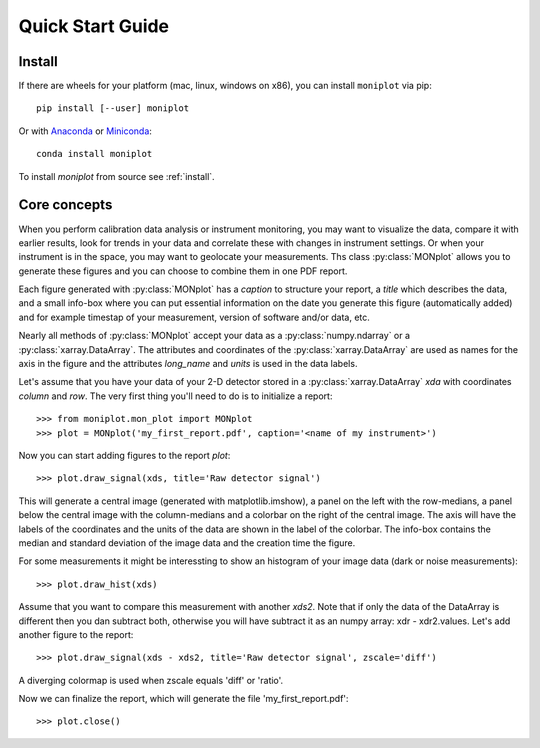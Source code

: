 .. _quick:

Quick Start Guide
=================

Install
-------

If there are wheels for your platform (mac, linux, windows on x86),
you can install ``moniplot`` via pip::

  pip install [--user] moniplot

Or with `Anaconda <http://continuum.io/downloads>`_ or
`Miniconda <http://conda.pydata.org/miniconda.html>`_::

  conda install moniplot

To install `moniplot` from source see :ref:`install`.


Core concepts
-------------

When you perform calibration data analysis or instrument monitoring, you may
want to visualize the data, compare it with earlier results, look for trends
in your data and correlate these with changes in instrument settings. Or when
your instrument is in the space, you may want to geolocate your measurements.
Ths class :py:class:`MONplot` allows you to generate these figures and you can
choose to combine them in one PDF report.

Each figure generated with :py:class:`MONplot` has a `caption` to structure
your report, a `title` which describes the data, and a small info-box where
you can put essential information on the date you generate this figure
(automatically added) and for example timestap of your measurement,
version of software and/or data, etc.

Nearly all methods of :py:class:`MONplot` accept your data as a
:py:class:`numpy.ndarray` or a :py:class:`xarray.DataArray`.
The attributes and coordinates of the :py:class:`xarray.DataArray` are used as
names for the axis in the figure and the attributes `long_name` and `units` is
used in the data labels. 

Let's assume that you have your data of your 2-D detector stored in a
:py:class:`xarray.DataArray` `xda` with coordinates `column` and `row`.
The very first thing you'll need to do is to initialize a report::

  >>> from moniplot.mon_plot import MONplot
  >>> plot = MONplot('my_first_report.pdf', caption='<name of my instrument>')

Now you can start adding figures to the report `plot`::

  >>> plot.draw_signal(xds, title='Raw detector signal')

This will generate a central image (generated with matplotlib.imshow),
a panel on the left with the row-medians, a panel below the central image with
the column-medians and a colorbar on the right of the central image.
The axis will have the labels of the coordinates and the units of the data are
shown in the label of the colorbar. The info-box contains the median and
standard deviation of the image data and the creation time the figure.

.. image:: figures/mon_plot_draw_signal-02.png

For some measurements it might be interessting to show an histogram of your
image data (dark or noise measurements)::

  >>> plot.draw_hist(xds)

Assume that you want to compare this measurement with another `xds2`.
Note that if only the data of the DataArray is different then you dan
subtract both, otherwise you will have subtract it as an numpy array:
xdr - xdr2.values. Let's add another figure to the report::

   >>> plot.draw_signal(xds - xds2, title='Raw detector signal', zscale='diff')

A diverging colormap is used when zscale equals 'diff' or 'ratio'.

.. image:: figures/mon_plot_draw_signal-03.png

Now we can finalize the report, which will generate the file
'my_first_report.pdf'::

  >>> plot.close()
